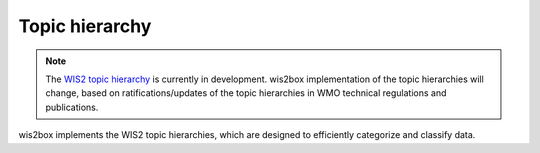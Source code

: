 .. _topic-hierarchy:

Topic hierarchy
===============

.. note::

   The `WIS2 topic hierarchy`_ is currently in development. wis2box implementation
   of the topic hierarchies will change, based on ratifications/updates of the topic
   hierarchies in WMO technical regulations and publications.

wis2box implements the WIS2 topic hierarchies, which are designed to efficiently
categorize and classify data.

.. _`WIS2 topic hierarchy`: https://github.com/wmo-im/wis2-topic-hierarchy
